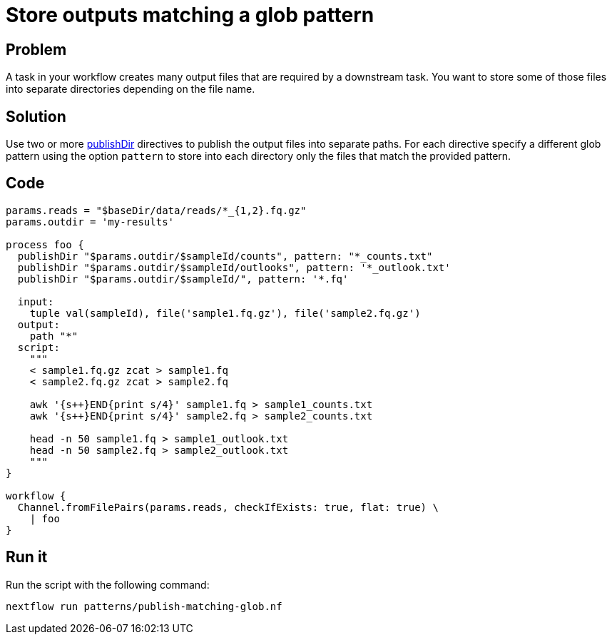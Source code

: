 = Store outputs matching a glob pattern

== Problem

A task in your workflow creates many output files that are required by a downstream task. 
You want to store some of those files into separate directories depending on the file name.

== Solution

Use two or more https://www.nextflow.io/docs/latest/process.html#publishdir[publishDir] directives
to publish the output files into separate paths. For each directive specify a different glob pattern 
using the option `pattern` to store into each directory only the files that match the provided pattern.

== Code

[source,nextflow,linenums,options="nowrap"]
----
params.reads = "$baseDir/data/reads/*_{1,2}.fq.gz"
params.outdir = 'my-results'

process foo {
  publishDir "$params.outdir/$sampleId/counts", pattern: "*_counts.txt"
  publishDir "$params.outdir/$sampleId/outlooks", pattern: '*_outlook.txt'
  publishDir "$params.outdir/$sampleId/", pattern: '*.fq'

  input: 
    tuple val(sampleId), file('sample1.fq.gz'), file('sample2.fq.gz')
  output: 
    path "*"
  script:
    """
    < sample1.fq.gz zcat > sample1.fq
    < sample2.fq.gz zcat > sample2.fq

    awk '{s++}END{print s/4}' sample1.fq > sample1_counts.txt
    awk '{s++}END{print s/4}' sample2.fq > sample2_counts.txt

    head -n 50 sample1.fq > sample1_outlook.txt
    head -n 50 sample2.fq > sample2_outlook.txt
    """
}

workflow {
  Channel.fromFilePairs(params.reads, checkIfExists: true, flat: true) \
    | foo
}
----

== Run it

Run the script with the following command:

```
nextflow run patterns/publish-matching-glob.nf
```
